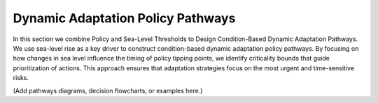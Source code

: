 Dynamic Adaptation Policy Pathways
===============================================================================================

In this section we combine  Policy and Sea-Level Thresholds to Design Condition-Based Dynamic Adaptation Pathways. We use sea-level rise as a key driver to construct condition-based dynamic adaptation policy pathways. By focusing on how changes in sea level influence the timing of policy tipping points, we identify criticality bounds that guide prioritization of actions. This approach ensures that adaptation strategies focus on the most urgent and time-sensitive risks.

(Add pathways diagrams, decision flowcharts, or examples here.)